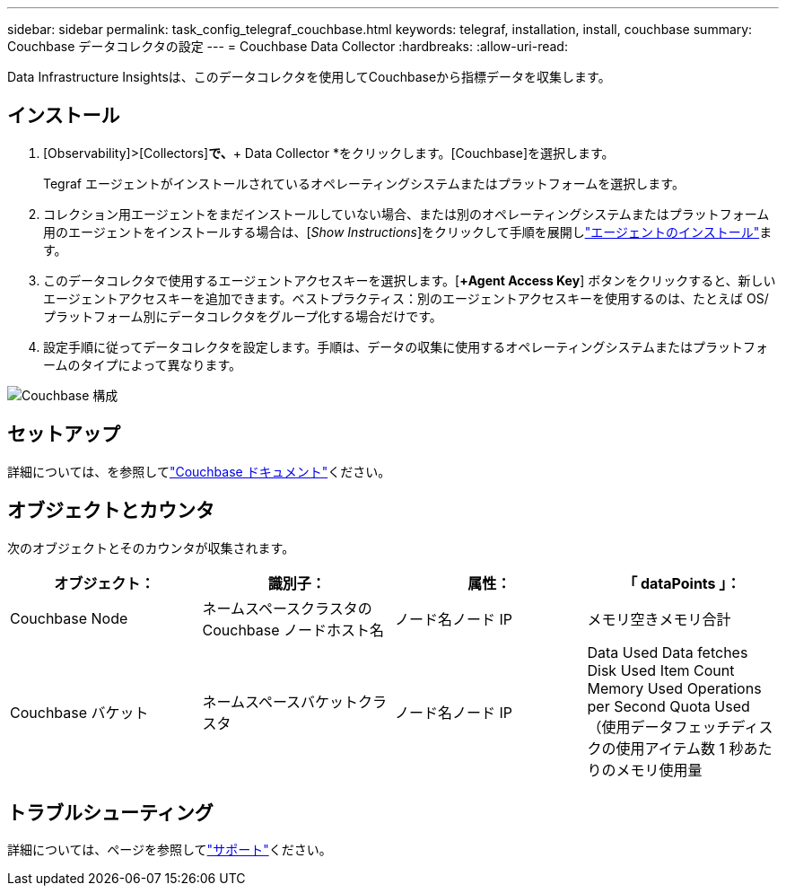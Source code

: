 ---
sidebar: sidebar 
permalink: task_config_telegraf_couchbase.html 
keywords: telegraf, installation, install, couchbase 
summary: Couchbase データコレクタの設定 
---
= Couchbase Data Collector
:hardbreaks:
:allow-uri-read: 


[role="lead"]
Data Infrastructure Insightsは、このデータコレクタを使用してCouchbaseから指標データを収集します。



== インストール

. [Observability]>[Collectors]*で、*+ Data Collector *をクリックします。[Couchbase]を選択します。
+
Tegraf エージェントがインストールされているオペレーティングシステムまたはプラットフォームを選択します。

. コレクション用エージェントをまだインストールしていない場合、または別のオペレーティングシステムまたはプラットフォーム用のエージェントをインストールする場合は、[_Show Instructions_]をクリックして手順を展開しlink:task_config_telegraf_agent.html["エージェントのインストール"]ます。
. このデータコレクタで使用するエージェントアクセスキーを選択します。[*+Agent Access Key*] ボタンをクリックすると、新しいエージェントアクセスキーを追加できます。ベストプラクティス：別のエージェントアクセスキーを使用するのは、たとえば OS/ プラットフォーム別にデータコレクタをグループ化する場合だけです。
. 設定手順に従ってデータコレクタを設定します。手順は、データの収集に使用するオペレーティングシステムまたはプラットフォームのタイプによって異なります。


image:CouchbaseDCConfigWindows.png["Couchbase 構成"]



== セットアップ

詳細については、を参照してlink:https://docs.couchbase.com/home/index.html["Couchbase ドキュメント"]ください。



== オブジェクトとカウンタ

次のオブジェクトとそのカウンタが収集されます。

[cols="<.<,<.<,<.<,<.<"]
|===
| オブジェクト： | 識別子： | 属性： | 「 dataPoints 」： 


| Couchbase Node | ネームスペースクラスタの Couchbase ノードホスト名 | ノード名ノード IP | メモリ空きメモリ合計 


| Couchbase バケット | ネームスペースバケットクラスタ | ノード名ノード IP | Data Used Data fetches Disk Used Item Count Memory Used Operations per Second Quota Used （使用データフェッチディスクの使用アイテム数 1 秒あたりのメモリ使用量 
|===


== トラブルシューティング

詳細については、ページを参照してlink:concept_requesting_support.html["サポート"]ください。
